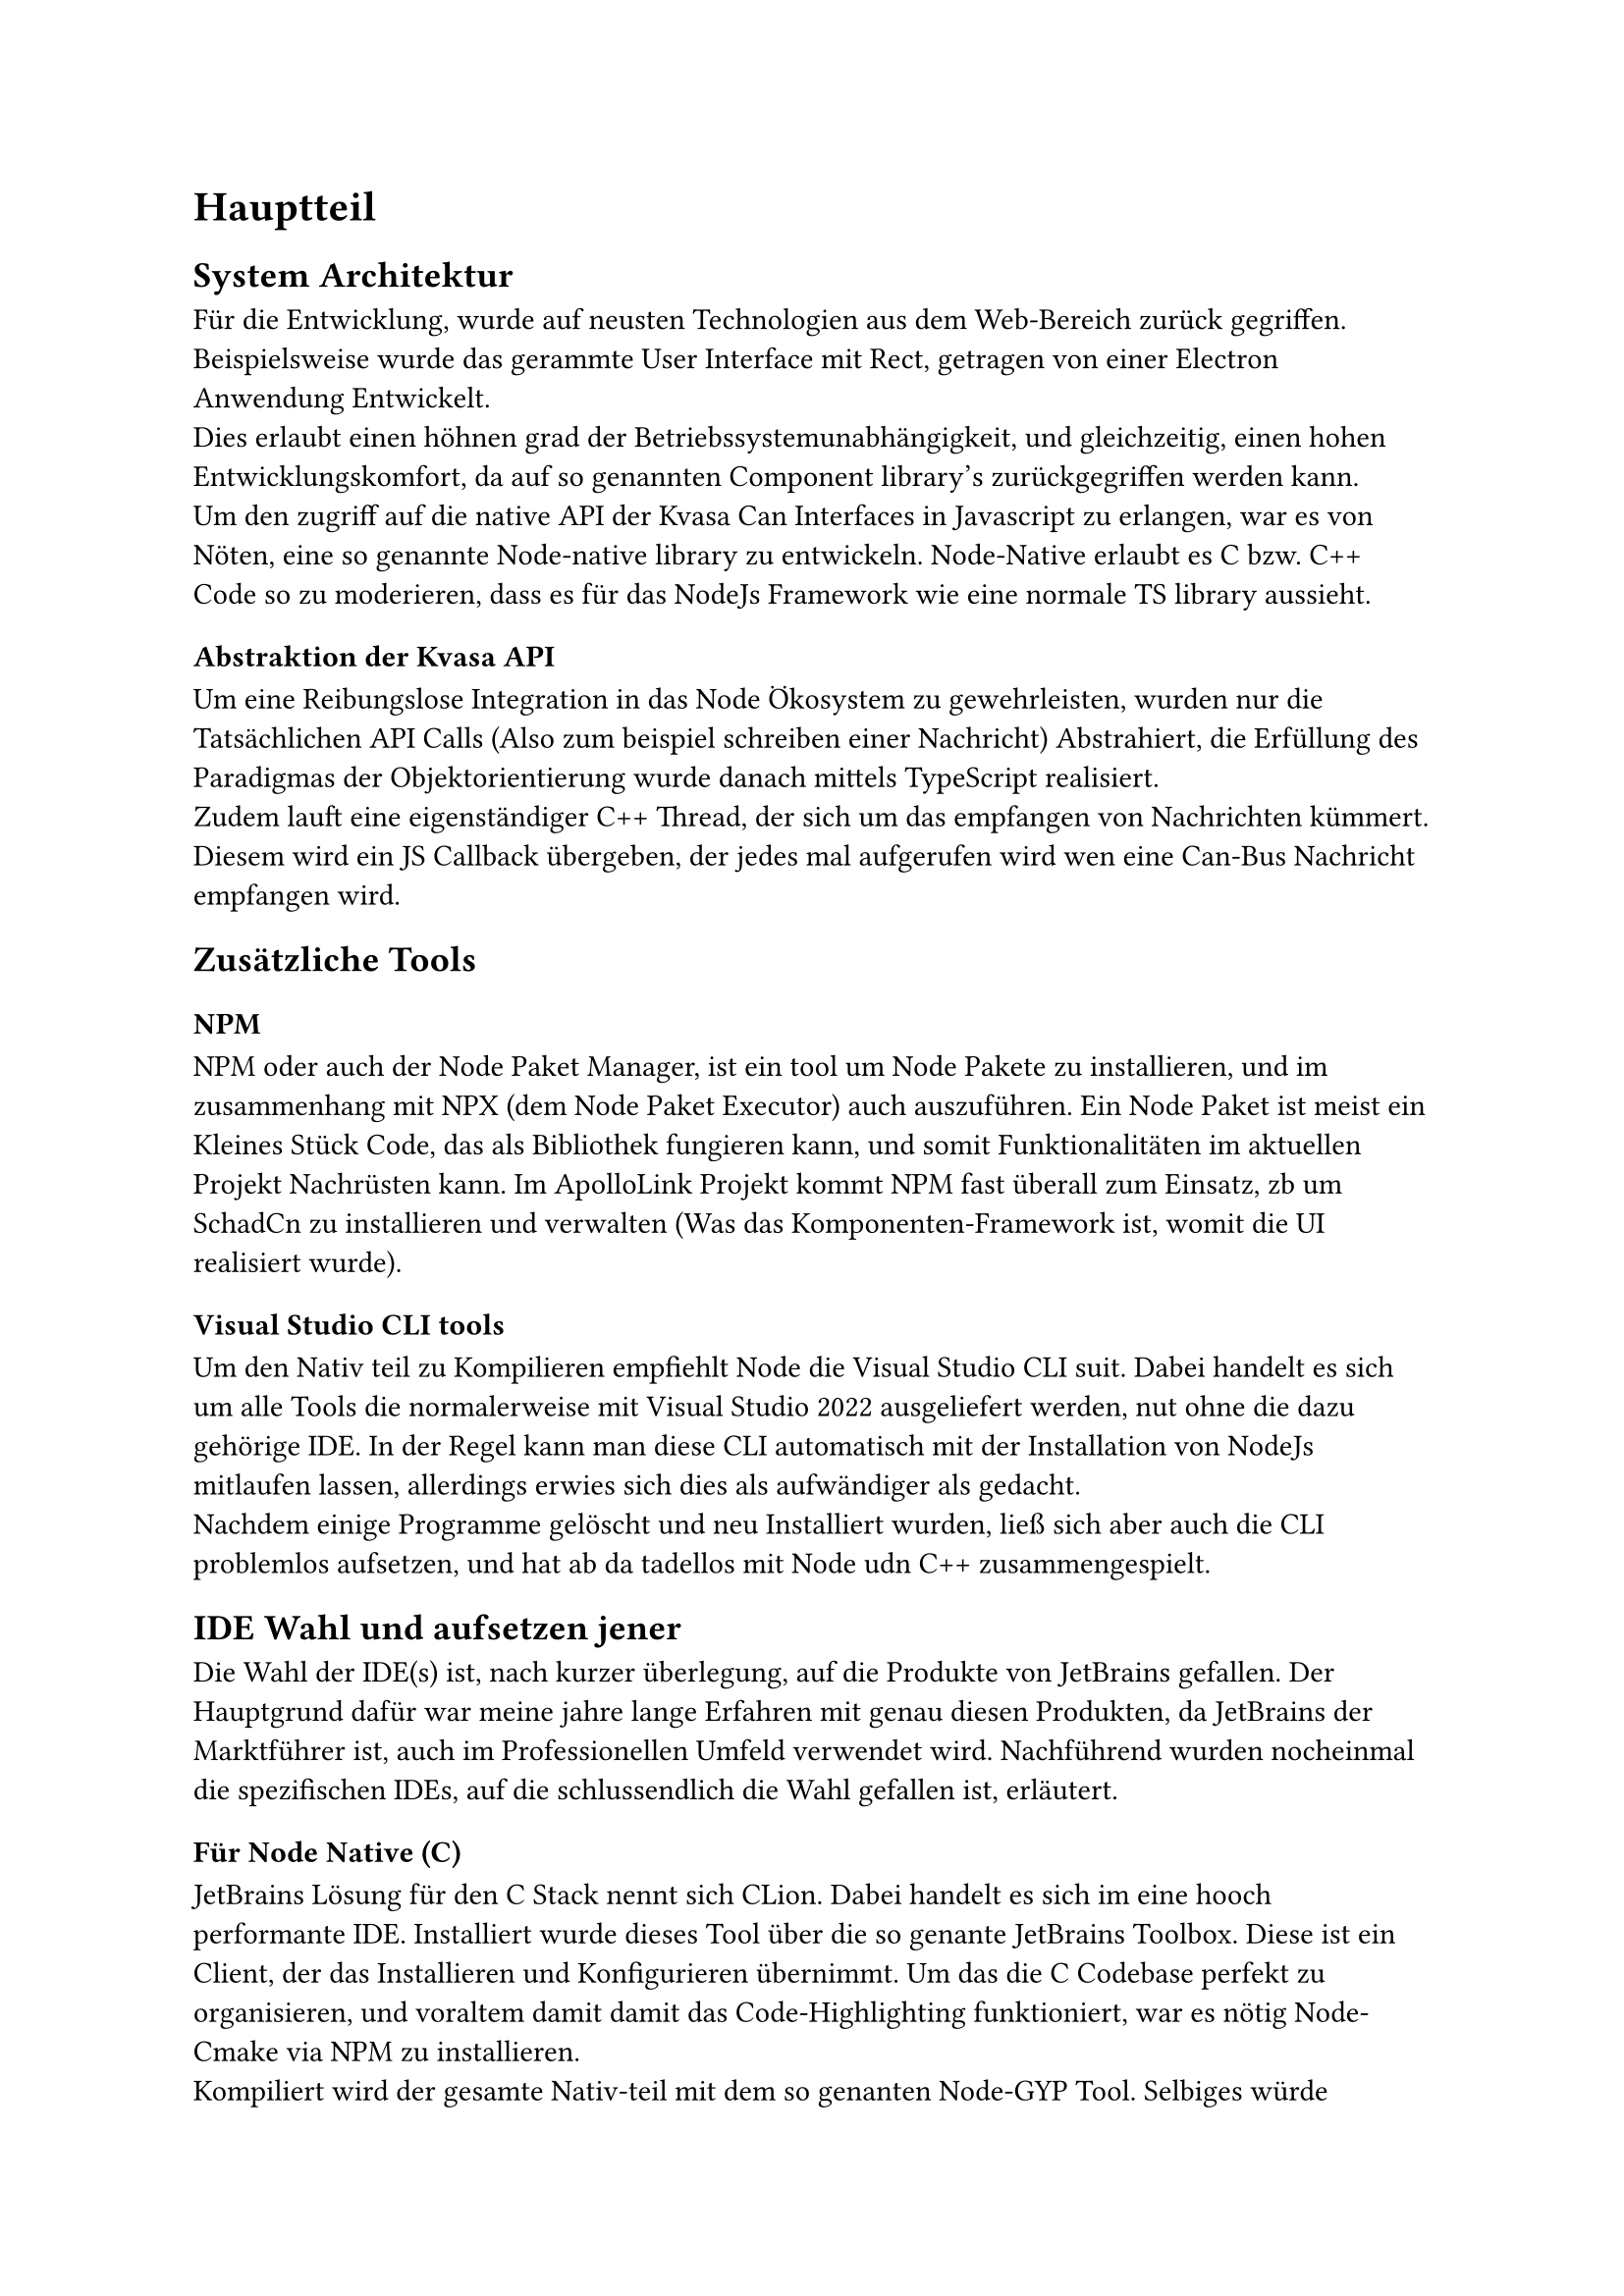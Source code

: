 = Hauptteil

== System Architektur
Für die Entwicklung, wurde auf neusten Technologien aus dem Web-Bereich zurück gegriffen. Beispielsweise wurde das gerammte User Interface
mit Rect, getragen von einer Electron Anwendung Entwickelt. #linebreak()
Dies erlaubt einen höhnen grad der Betriebssystemunabhängigkeit, und gleichzeitig, einen hohen Entwicklungskomfort, 
da auf so genannten Component library's zurückgegriffen werden kann. #linebreak()
Um den zugriff auf die native API der Kvasa Can Interfaces in Javascript zu erlangen, war es von Nöten, eine so genannte Node-native
library zu entwickeln. Node-Native erlaubt es C bzw. C++ Code so zu moderieren, dass es für das NodeJs Framework wie eine normale TS library
aussieht. #linebreak()

=== Abstraktion der Kvasa API
Um eine Reibungslose Integration in das Node Ökosystem zu gewehrleisten, wurden nur die Tatsächlichen API Calls (Also zum beispiel schreiben einer Nachricht)
Abstrahiert, die Erfüllung des Paradigmas der Objektorientierung wurde danach mittels TypeScript realisiert. #linebreak()
Zudem lauft eine eigenständiger C++ Thread, der sich um das empfangen von Nachrichten kümmert. Diesem wird ein JS Callback übergeben,
der jedes mal aufgerufen wird wen eine Can-Bus Nachricht empfangen wird.

== Zusätzliche Tools

=== NPM
  NPM oder auch der Node Paket Manager, ist ein tool um Node Pakete zu installieren, und im zusammenhang mit NPX (dem Node Paket Executor) auch auszuführen.
  Ein Node Paket ist meist ein Kleines Stück Code, das als Bibliothek fungieren kann, und somit Funktionalitäten im aktuellen Projekt Nachrüsten kann. Im ApolloLink Projekt kommt NPM fast überall zum Einsatz, zb um SchadCn zu installieren und verwalten (Was das Komponenten-Framework ist, womit die UI realisiert wurde). 

=== Visual Studio CLI tools
  Um den Nativ teil zu Kompilieren empfiehlt Node die Visual Studio CLI suit. Dabei handelt es sich um alle Tools die normalerweise mit Visual Studio 2022 ausgeliefert werden, nut ohne die dazu gehörige IDE. In der Regel kann man diese CLI automatisch mit der Installation von NodeJs mitlaufen lassen, allerdings erwies sich dies als aufwändiger als gedacht. #linebreak()
  Nachdem einige Programme gelöscht und neu Installiert wurden, ließ sich aber auch die CLI problemlos aufsetzen, und hat ab da tadellos mit Node udn C++ zusammengespielt.   

== IDE Wahl und aufsetzen jener
  Die Wahl der IDE(s) ist, nach kurzer überlegung, auf die Produkte von JetBrains gefallen. Der Hauptgrund dafür war meine jahre lange Erfahren mit genau diesen Produkten, da JetBrains der Marktführer ist, auch im Professionellen Umfeld verwendet wird. Nachführend wurden nocheinmal die spezifischen IDEs, auf die schlussendlich die Wahl gefallen ist, erläutert.   

=== Für Node Native (C)
  JetBrains Lösung für den C Stack nennt sich CLion. Dabei handelt es sich im eine hooch performante IDE. Installiert wurde dieses Tool über die so genante JetBrains Toolbox. Diese ist ein Client, der das Installieren und Konfigurieren übernimmt.  
  Um das die C Codebase perfekt zu organisieren, und voraltem damit damit das Code-Highlighting funktioniert, war es nötig Node-Cmake via NPM zu installieren.
  #linebreak()
  Kompiliert wird der gesamte Nativ-teil mit dem so genanten Node-GYP Tool. Selbiges würde ebenfalls über NPM Installiert und bildet die Schnittelle zum Visual Studio 2022 Compiler. Node-GYP kümmert sich dabei darum das alle Dependencies die die spätere NodeJs runtime benötigt inkludiert sind, und das die NAPI header richtig sind. #linebreak()
  NAPI ist die sogenannte Node-API. Sie wird darüber genutzt damit der Native Teil auch mit späteren Versionen der NodeJs Runtime kompatibel ist.

=== Für React (TypeScript)
  Um eine Einheitliche Linen im bezug auf die Werkzeug-wahl zu halten, fiel die Wahl für den Web-teil ebenfalls auf ein JetBrains Produkt. In diesem fall allerdings auf WebStorm. Dabei handelt es sich ebenfalls um ein Hochperformantes System, das sehr Hilfreiche Funktionen für den umgang mit den neusten Web Trends bieted. Zum beispiel ist das gesamte Node (NPM, NPX) Ökosystem tief verankert und funktioniert Einwandfrei.

== CiCd Pipeline
  Um die qualität des Codes zu haren, und dauernd zu überprüfung wurde entschieden auf eine CiCd Pipeline, implementiert in GitLab, zu setzen. 
  #linebreak()
  Insgesammt giebt es 5 wichtige Abschnitte:
  #list([Linting],[Testing],[NodeGyp bauen],[Electron bauen],[React App bauen]) 

#pagebreak()

=== Linting
  In deisem Schritt werden die sehr srengen Regeln, die and die Code Qualität gestellt werden überprüft. Besplieslweise dürfen keine Variablen defineirt werden, die nicht werwendet werden. Zudem gibt es eine regel die "cont" priorisirt, was bedeuted das aich die Sicherheit im Code erhöt wird, da es schwiriger wird ungewollt auf Variablen zuzugreifen und deise zu verändern.   

=== Testing
  Natürlich gehören zur feststellung einer guten code-qualität auch tests, die ebenfalls bei jedem Commit ausgeführ werden. Um resourcen bei der Entwichlung zu sparen wurde auf teifer legende test verzichted. Die Tests beschränken sich derzeit nur auf speichersicherheit, vorallem in C++ Node-native Teil.   

=== NodeGyp bauen
  Da es sich bei NodeNative im zusammenhang mit NAPI und NodeGyp um den Betroebssystem spezifischen Teil handelt, muss deiser teil auch aum dem ziel OS gebaut werden.
  Da es sich bei miener GitLab Infrastruktur alerding ausschließlich um Docker Executor handelt, werwieß sich deis als recht Zeitintensef. Die lösung war, den build Schritt in eienm Docker Container mittels der Linux Kompatiblitätschicht "WINE" auszulagern. Daruch wird eien Wirdowsn umgebung vorgegaukelt, obwohl esigentlich Ein UNIX System verwendet wird. 

=== React App bauen
  Die Pipeline um die haupt app zu bauen besthet aus Volgenden Schritten: NPM Pakete Herunterladen, TSX laufen lassen und einse fertige Single page application mittels Rollup Kompilieren lassen. #linebreak()
  Rollup kümmert sich dabie mittels Treeshaking Algorythmus darum das die Codebase auf ein minimum zusammengekürtz wird, und Code der durch den Kompierschritt unnötig generiert wurde, wirder entfert wird.   

=== Die fertige APP mittels Electron bauen
  Bei Electron handelt es sich um eine Laufzeit Umgebung die es mittels der NodeJs V8 Umgebung erlaubt Web Code (also Javascript und HTML) nativ auf Windows Mac oder Linux laufen zu lassen. Zudem erlaubt dieses Framework das auch Node-Native librarys verwendet werden künnen. Normalerweise ist die Verwendung diesen naämlich nur auf Vanilla Node beschränkt. Um sicherzustellen das die Native Librarys auch bei upgrade der Electron version problemlos verwendet werden können, wurde auf die NAPI schnitstelle gesetzt, die durch ihre hohe versionsübergreifende stabilität überzeugt.


// #lorem(1000)